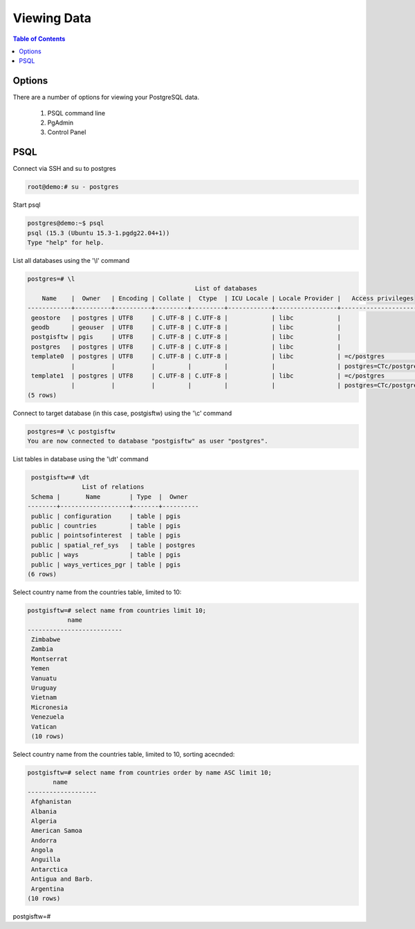 .. This is a comment. Note how any initial comments are moved by
   transforms to after the document title, subtitle, and docinfo.

.. demo.rst from: http://docutils.sourceforge.net/docs/user/rst/demo.txt

.. |EXAMPLE| image:: static/yi_jing_01_chien.jpg
   :width: 1em

**********************
Viewing Data
**********************

.. contents:: Table of Contents

Options
====================

There are a number of options for viewing your PostgreSQL data.

  1.  PSQL command line
  2.  PgAdmin
  3.  Control Panel
  

PSQL
====================

Connect via SSH and su to postgres

.. code-block:: console

   root@demo:# su - postgres
  
Start psql

.. code-block:: console

   postgres@demo:~$ psql
   psql (15.3 (Ubuntu 15.3-1.pgdg22.04+1))
   Type "help" for help.

List all databases using the '\\l' command

.. code-block:: console

  postgres=# \l
                                                List of databases
      Name    |  Owner   | Encoding | Collate |  Ctype  | ICU Locale | Locale Provider |   Access privileges
  ------------+----------+----------+---------+---------+------------+-----------------+-----------------------
   geostore   | postgres | UTF8     | C.UTF-8 | C.UTF-8 |            | libc            |
   geodb      | geouser  | UTF8     | C.UTF-8 | C.UTF-8 |            | libc            |
   postgisftw | pgis     | UTF8     | C.UTF-8 | C.UTF-8 |            | libc            |
   postgres   | postgres | UTF8     | C.UTF-8 | C.UTF-8 |            | libc            |
   template0  | postgres | UTF8     | C.UTF-8 | C.UTF-8 |            | libc            | =c/postgres          +
              |          |          |         |         |            |                 | postgres=CTc/postgres
   template1  | postgres | UTF8     | C.UTF-8 | C.UTF-8 |            | libc            | =c/postgres          +
              |          |          |         |         |            |                 | postgres=CTc/postgres
  (5 rows)


Connect to target database (in this case, postgisftw) using the '\\c' command

.. code-block:: console

   postgres=# \c postgisftw
   You are now connected to database "postgisftw" as user "postgres".

List tables in database using the '\\dt' command

.. code-block:: console

   postgisftw=# \dt
                 List of relations
   Schema |       Name        | Type  |  Owner
  --------+-------------------+-------+----------
   public | configuration     | table | pgis
   public | countries         | table | pgis
   public | pointsofinterest  | table | pgis
   public | spatial_ref_sys   | table | postgres
   public | ways              | table | pgis
   public | ways_vertices_pgr | table | pgis
  (6 rows)


Select country name from the countries table, limited to 10:

.. code-block:: console

  postgisftw=# select name from countries limit 10;
             name
  --------------------------
   Zimbabwe
   Zambia
   Montserrat
   Yemen
   Vanuatu
   Uruguay
   Vietnam
   Micronesia
   Venezuela
   Vatican
   (10 rows)


Select country name from the countries table, limited to 10, sorting acecnded:

.. code-block:: console

  postgisftw=# select name from countries order by name ASC limit 10;
         name
  -------------------
   Afghanistan
   Albania
   Algeria
   American Samoa
   Andorra
   Angola
   Anguilla
   Antarctica
   Antigua and Barb.
   Argentina
  (10 rows)

postgisftw=#

